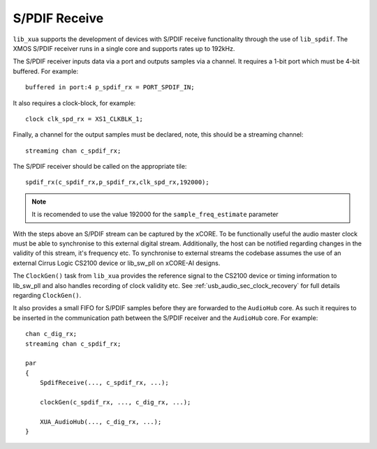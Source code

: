 
S/PDIF Receive
==============

``lib_xua`` supports the development of devices with S/PDIF receive functionality through the use of 
``lib_spdif``. The XMOS S/PDIF receiver runs in a single core and supports rates up to 192kHz.

The S/PDIF receiver inputs data via a port and outputs samples via a channel. It requires a 1-bit port
which must be 4-bit buffered. For example::

    buffered in port:4 p_spdif_rx = PORT_SPDIF_IN;

It also requires a clock-block, for example::

    clock clk_spd_rx = XS1_CLKBLK_1;

Finally, a channel for the output samples must be declared, note, this should be a streaming channel::

    streaming chan c_spdif_rx;

The S/PDIF receiver should be called on the appropriate tile::

    spdif_rx(c_spdif_rx,p_spdif_rx,clk_spd_rx,192000);

.. note:: 

    It is recomended to use the value 192000 for the ``sample_freq_estimate`` parameter

With the steps above an S/PDIF stream can be captured by the xCORE. To be functionally useful the audio
master clock must be able to synchronise to this external digital stream. Additionally, the host can be 
notified regarding changes in the validity of this stream, it's frequency etc. To synchronise to external 
streams the codebase assumes the use of an external Cirrus Logic CS2100 device or lib_sw_pll on xCORE-AI designs.

The ``ClockGen()`` task from ``lib_xua`` provides the reference signal to the CS2100 device or timing information
to lib_sw_pll and also handles recording of clock validity etc.
See :ref:`usb_audio_sec_clock_recovery` for full details regarding ``ClockGen()``.

It also provides a small FIFO for S/PDIF samples before they are forwarded to the ``AudioHub`` core.
As such it requires to be inserted in the communication path between the S/PDIF receiver and the 
``AudioHub`` core.  For example::

    chan c_dig_rx;
    streaming chan c_spdif_rx;

    par
    {
        SpdifReceive(..., c_spdif_rx, ...);    

        clockGen(c_spdif_rx, ..., c_dig_rx, ...);

        XUA_AudioHub(..., c_dig_rx, ...);
    }

